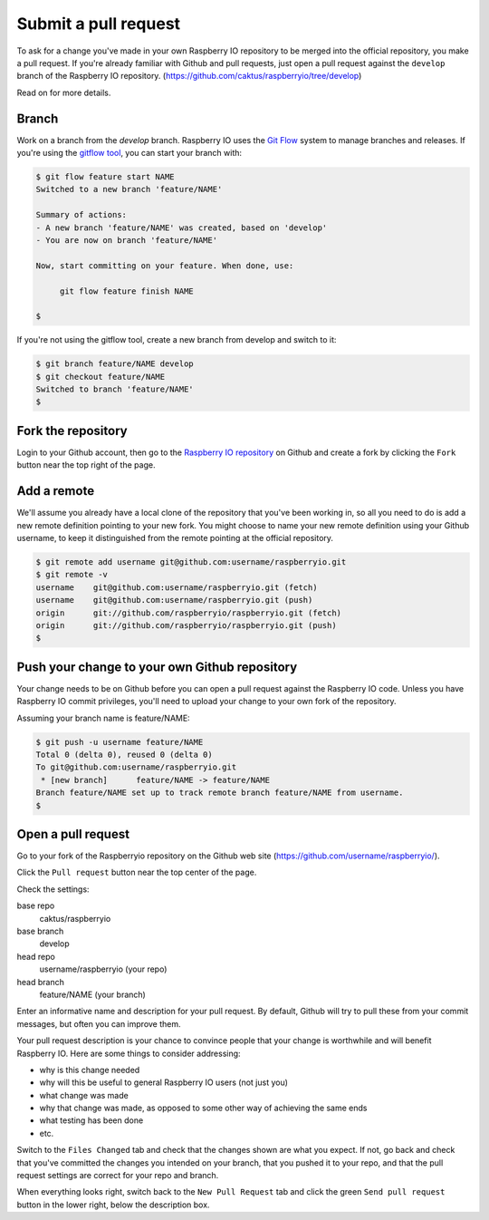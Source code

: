 .. _pullrequest:

Submit a pull request
=====================

To ask for a change you've made in your own Raspberry IO repository to
be merged into the official repository, you make a pull request. If
you're already familiar with Github and pull requests, just open a
pull request against the ``develop`` branch of the Raspberry IO
repository. (https://github.com/caktus/raspberryio/tree/develop)

Read on for more details.

Branch
------

Work on a branch from the `develop` branch.  Raspberry IO uses the
`Git Flow`_ system to manage branches and releases.  If you're using
the `gitflow tool`_, you can start your branch with:

.. code-block:: console

    $ git flow feature start NAME
    Switched to a new branch 'feature/NAME'

    Summary of actions:
    - A new branch 'feature/NAME' was created, based on 'develop'
    - You are now on branch 'feature/NAME'

    Now, start committing on your feature. When done, use:

         git flow feature finish NAME

    $

If you're not using the gitflow tool, create a new branch from
develop and switch to it:

.. code-block:: console

    $ git branch feature/NAME develop
    $ git checkout feature/NAME
    Switched to branch 'feature/NAME'
    $

Fork the repository
-------------------

Login to your Github account, then go to the `Raspberry IO repository`_
on Github and create a fork by clicking the ``Fork`` button near the
top right of the page.

Add a remote
------------

We'll assume you already have a local clone of the repository that
you've been working in, so all you need to do is add a new remote
definition pointing to your new fork. You might choose to name
your new remote definition using your Github username, to keep it
distinguished from the remote pointing at the official repository.

.. code-block:: console

    $ git remote add username git@github.com:username/raspberryio.git
    $ git remote -v
    username	git@github.com:username/raspberryio.git (fetch)
    username	git@github.com:username/raspberryio.git (push)
    origin	git://github.com/raspberryio/raspberryio.git (fetch)
    origin	git://github.com/raspberryio/raspberryio.git (push)
    $

Push your change to your own Github repository
----------------------------------------------

Your change needs to be on Github before you can open a pull request
against the Raspberry IO code. Unless you have Raspberry IO commit privileges,
you'll need to upload your change to your own fork of the repository.

Assuming your branch name is feature/NAME:

.. code-block:: console

    $ git push -u username feature/NAME
    Total 0 (delta 0), reused 0 (delta 0)
    To git@github.com:username/raspberryio.git
     * [new branch]      feature/NAME -> feature/NAME
    Branch feature/NAME set up to track remote branch feature/NAME from username.
    $

Open a pull request
-------------------

Go to your fork of the Raspberryio repository on the Github web site
(https://github.com/username/raspberryio/).

Click the ``Pull request`` button near the top center of the page.

Check the settings:

base repo
    caktus/raspberryio
base branch
    develop
head repo
    username/raspberryio (your repo)
head branch
    feature/NAME (your branch)

Enter an informative name and description for your pull request. By
default, Github will try to pull these from your commit messages, but
often you can improve them.

Your pull request description is your chance to convince people that
your change is worthwhile and will benefit Raspberry IO. Here are some
things to consider addressing:

* why is this change needed
* why will this be useful to general Raspberry IO users (not just you)
* what change was made
* why that change was made, as opposed to some other way of achieving the
  same ends
* what testing has been done
* etc.

Switch to the ``Files Changed`` tab and check that the changes shown are
what you expect. If not, go back and check that you've committed the
changes you intended on your branch, that you pushed it to your repo,
and that the pull request settings are correct for your repo and
branch.

When everything looks right, switch back to the ``New Pull Request``
tab and click the green ``Send pull request`` button in the lower
right, below the description box.

.. _Git Flow: http://nvie.com/posts/a-successful-git-branching-model/
.. _gitflow tool: https://github.com/nvie/gitflow
.. _Github: https://github.com
.. _Raspberry IO repository: https://github.com/caktus/raspberryio
